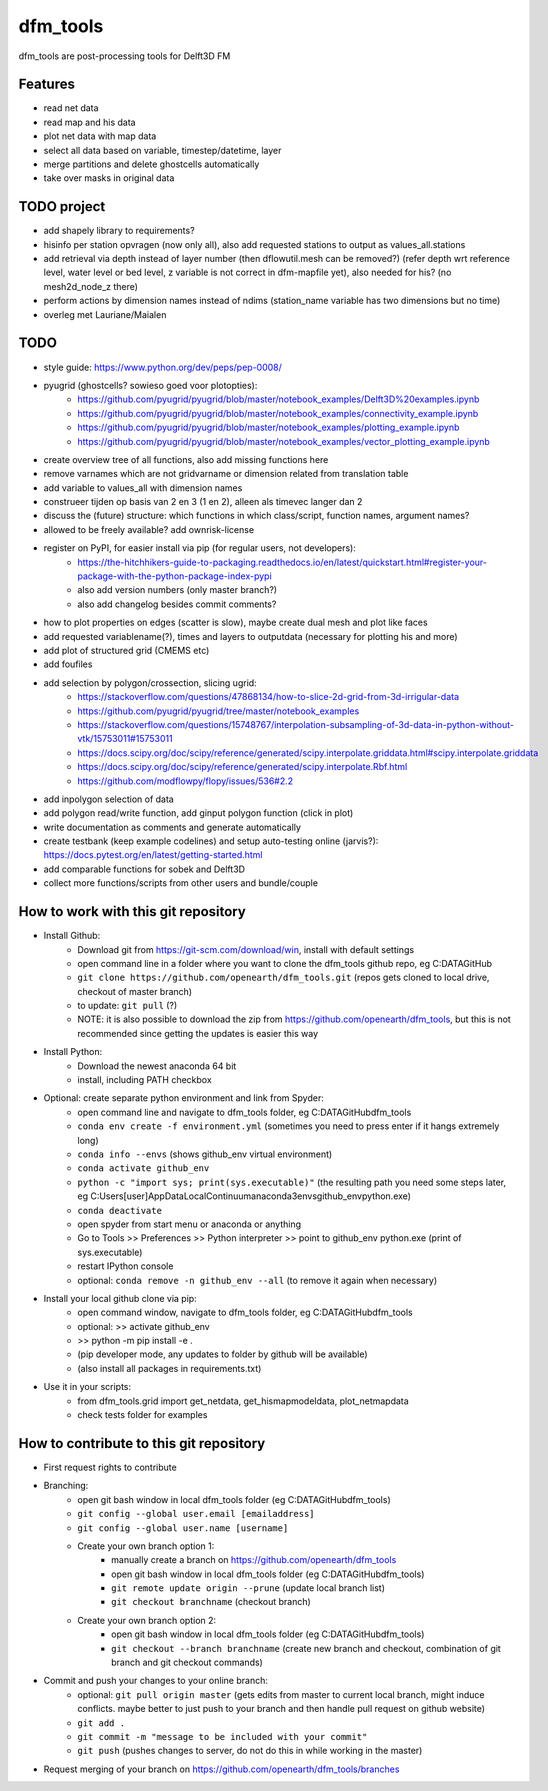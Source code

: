 =========
dfm_tools
=========

dfm_tools are post-processing tools for Delft3D FM


Features
--------
- read net data
- read map and his data
- plot net data with map data
- select all data based on variable, timestep/datetime, layer
- merge partitions and delete ghostcells automatically
- take over masks in original data

TODO project
--------
- add shapely library to requirements?
- hisinfo per station opvragen (now only all), also add requested stations to output as values_all.stations
- add retrieval via depth instead of layer number (then dflowutil.mesh can be removed?) (refer depth wrt reference level, water level or bed level, z variable is not correct in dfm-mapfile yet), also needed for his? (no mesh2d_node_z there)
- perform actions by dimension names instead of ndims (station_name variable has two dimensions but no time)
- overleg met Lauriane/Maialen

TODO
--------
- style guide: https://www.python.org/dev/peps/pep-0008/
- pyugrid (ghostcells? sowieso goed voor plotopties):
	- https://github.com/pyugrid/pyugrid/blob/master/notebook_examples/Delft3D%20examples.ipynb
	- https://github.com/pyugrid/pyugrid/blob/master/notebook_examples/connectivity_example.ipynb
	- https://github.com/pyugrid/pyugrid/blob/master/notebook_examples/plotting_example.ipynb
	- https://github.com/pyugrid/pyugrid/blob/master/notebook_examples/vector_plotting_example.ipynb
- create overview tree of all functions, also add missing functions here
- remove varnames which are not gridvarname or dimension related from translation table
- add variable to values_all with dimension names
- construeer tijden op basis van 2 en 3 (1 en 2), alleen als timevec langer dan 2
- discuss the (future) structure: which functions in which class/script, function names, argument names?
- allowed to be freely available? add ownrisk-license
- register on PyPI, for easier install via pip (for regular users, not developers):
	- https://the-hitchhikers-guide-to-packaging.readthedocs.io/en/latest/quickstart.html#register-your-package-with-the-python-package-index-pypi 
	- also add version numbers (only master branch?)
	- also add changelog besides commit comments?
- how to plot properties on edges (scatter is slow), maybe create dual mesh and plot like faces
- add requested variablename(?), times and layers to outputdata (necessary for plotting his and more)
- add plot of structured grid (CMEMS etc)
- add foufiles
- add selection by polygon/crossection, slicing ugrid:
	- https://stackoverflow.com/questions/47868134/how-to-slice-2d-grid-from-3d-irrigular-data
	- https://github.com/pyugrid/pyugrid/tree/master/notebook_examples
	- https://stackoverflow.com/questions/15748767/interpolation-subsampling-of-3d-data-in-python-without-vtk/15753011#15753011
	- https://docs.scipy.org/doc/scipy/reference/generated/scipy.interpolate.griddata.html#scipy.interpolate.griddata
	- https://docs.scipy.org/doc/scipy/reference/generated/scipy.interpolate.Rbf.html
	- https://github.com/modflowpy/flopy/issues/536#2.2
- add inpolygon selection of data
- add polygon read/write function, add ginput polygon function (click in plot)
- write documentation as comments and generate automatically
- create testbank (keep example codelines) and setup auto-testing online (jarvis?): https://docs.pytest.org/en/latest/getting-started.html
- add comparable functions for sobek and Delft3D
- collect more functions/scripts from other users and bundle/couple

How to work with this git repository
--------
- Install Github:
	- Download git from https://git-scm.com/download/win, install with default settings
	- open command line in a folder where you want to clone the dfm_tools github repo, eg C:\DATA\GitHub
	- ``git clone https://github.com/openearth/dfm_tools.git`` (repos gets cloned to local drive, checkout of master branch)
	- to update: ``git pull`` (?)
	- NOTE: it is also possible to download the zip from https://github.com/openearth/dfm_tools, but this is not recommended since getting the updates is easier this way

- Install Python:
	- Download the newest anaconda 64 bit
	- install, including PATH checkbox

- Optional: create separate python environment and link from Spyder:
	- open command line and navigate to dfm_tools folder, eg C:\DATA\GitHub\dfm_tools
	- ``conda env create -f environment.yml`` (sometimes you need to press enter if it hangs extremely long)
	- ``conda info --envs`` (shows github_env virtual environment)
	- ``conda activate github_env``
	- ``python -c "import sys; print(sys.executable)"`` (the resulting path you need some steps later, eg C:\Users\[user]\AppData\Local\Continuum\anaconda3\envs\github_env\python.exe)
	- ``conda deactivate``
	- open spyder from start menu or anaconda or anything
	- Go to Tools >> Preferences >> Python interpreter >> point to github_env python.exe (print of sys.executable)
	- restart IPython console
	- optional: ``conda remove -n github_env --all`` (to remove it again when necessary)

- Install your local github clone via pip:
	- open command window, navigate to dfm_tools folder, eg C:\DATA\GitHub\dfm_tools
	- optional: >> activate github_env
	- >> python -m pip install -e .
	- (pip developer mode, any updates to folder by github will be available)
	- (also install all packages in requirements.txt)

- Use it in your scripts:
	- from dfm_tools.grid import get_netdata, get_hismapmodeldata, plot_netmapdata
	- check tests folder for examples


How to contribute to this git repository
--------
- First request rights to contribute
- Branching:
	- open git bash window in local dfm_tools folder (eg C:\DATA\GitHub\dfm_tools)
	- ``git config --global user.email [emailaddress]``
	- ``git config --global user.name [username]``
	- Create your own branch option 1:
		- manually create a branch on https://github.com/openearth/dfm_tools
		- open git bash window in local dfm_tools folder (eg C:\DATA\GitHub\dfm_tools)
		- ``git remote update origin --prune`` (update local branch list)
		- ``git checkout branchname`` (checkout branch)
	- Create your own branch option 2:
		- open git bash window in local dfm_tools folder (eg C:\DATA\GitHub\dfm_tools)
		- ``git checkout --branch branchname`` (create new branch and checkout, combination of git branch and git checkout commands)

- Commit and push your changes to your online branch:
	- optional: ``git pull origin master`` (gets edits from master to current local branch, might induce conflicts. maybe better to just push to your branch and then handle pull request on github website)
	- ``git add .``
	- ``git commit -m "message to be included with your commit"``
	- ``git push`` (pushes changes to server, do not do this in while working in the master)
- Request merging of your branch on https://github.com/openearth/dfm_tools/branches
